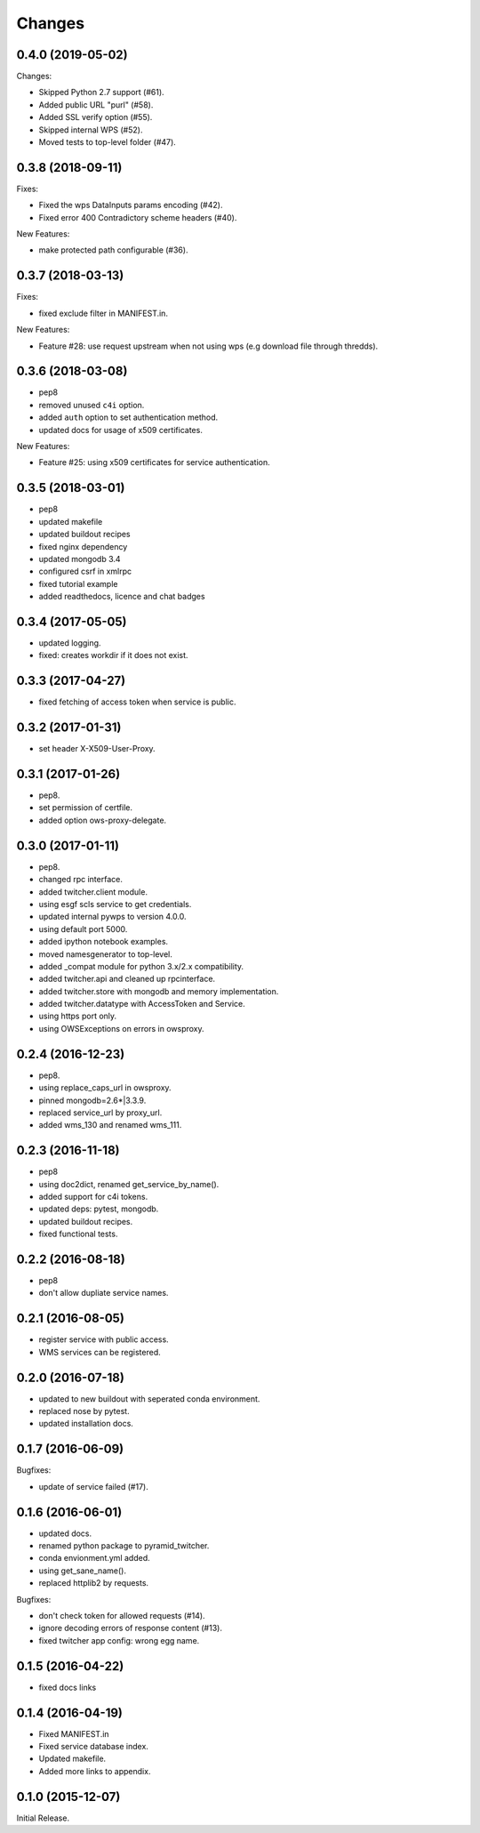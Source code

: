 Changes
*******

0.4.0 (2019-05-02)
==================

Changes:

* Skipped Python 2.7 support (#61).
* Added public URL "purl" (#58).
* Added SSL verify option (#55).
* Skipped internal WPS (#52).
* Moved tests to top-level folder (#47).

0.3.8 (2018-09-11)
==================

Fixes:

* Fixed the wps DataInputs params encoding (#42).
* Fixed error 400 Contradictory scheme headers (#40).

New Features:

* make protected path configurable (#36).

0.3.7 (2018-03-13)
==================

Fixes:

* fixed exclude filter in MANIFEST.in.

New Features:

* Feature #28: use request upstream when not using wps (e.g download file through thredds).

0.3.6 (2018-03-08)
==================

* pep8
* removed unused ``c4i`` option.
* added ``auth`` option to set authentication method.
* updated docs for usage of x509 certificates.

New Features:

* Feature #25: using x509 certificates for service authentication.

0.3.5 (2018-03-01)
==================

* pep8
* updated makefile
* updated buildout recipes
* fixed nginx dependency
* updated mongodb 3.4
* configured csrf in xmlrpc
* fixed tutorial example
* added readthedocs, licence and chat badges

0.3.4 (2017-05-05)
==================

* updated logging.
* fixed: creates workdir if it does not exist.

0.3.3 (2017-04-27)
==================

* fixed fetching of access token when service is public.

0.3.2 (2017-01-31)
==================

* set header X-X509-User-Proxy.


0.3.1 (2017-01-26)
==================

* pep8.
* set permission of certfile.
* added option ows-proxy-delegate.

0.3.0 (2017-01-11)
==================

* pep8.
* changed rpc interface.
* added twitcher.client module.
* using esgf scls service to get credentials.
* updated internal pywps to version 4.0.0.
* using default port 5000.
* added ipython notebook examples.
* moved namesgenerator to top-level.
* added _compat module for python 3.x/2.x compatibility.
* added twitcher.api and cleaned up rpcinterface.
* added twitcher.store with mongodb and memory implementation.
* added twitcher.datatype with AccessToken and Service.
* using https port only.
* using OWSExceptions on errors in owsproxy.

0.2.4 (2016-12-23)
==================

* pep8.
* using replace_caps_url in owsproxy.
* pinned mongodb=2.6*|3.3.9.
* replaced service_url by proxy_url.
* added wms_130 and renamed wms_111.

0.2.3 (2016-11-18)
==================

* pep8
* using doc2dict, renamed get_service_by_name().
* added support for c4i tokens.
* updated deps: pytest, mongodb.
* updated buildout recipes.
* fixed functional tests.

0.2.2 (2016-08-18)
==================

* pep8
* don't allow dupliate service names.

0.2.1 (2016-08-05)
==================

* register service with public access.
* WMS services can be registered.

0.2.0 (2016-07-18)
==================

* updated to new buildout with seperated conda environment.
* replaced nose by pytest.
* updated installation docs.

0.1.7 (2016-06-09)
==================

Bugfixes:

* update of service failed (#17).

0.1.6 (2016-06-01)
==================

* updated docs.
* renamed python package to pyramid_twitcher.
* conda envionment.yml added.
* using get_sane_name().
* replaced httplib2 by requests.

Bugfixes:

* don't check token for allowed requests (#14).
* ignore decoding errors of response content (#13).
* fixed twitcher app config: wrong egg name.

0.1.5 (2016-04-22)
==================

* fixed docs links

0.1.4 (2016-04-19)
==================

* Fixed MANIFEST.in
* Fixed service database index.
* Updated makefile.
* Added more links to appendix.

0.1.0 (2015-12-07)
==================

Initial Release.
